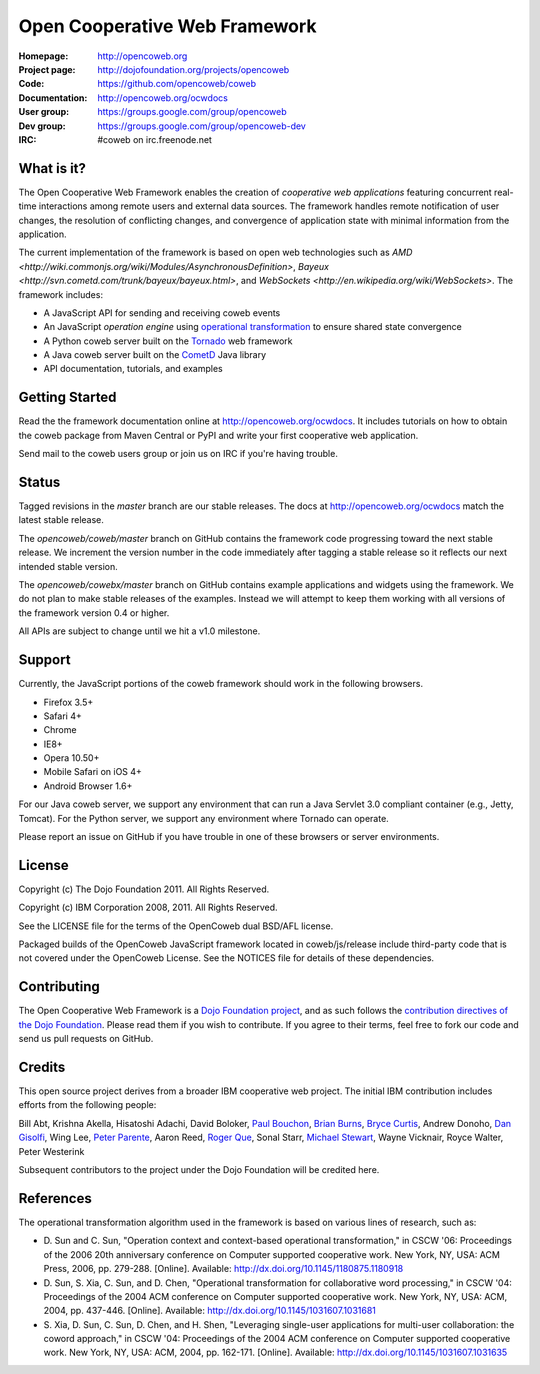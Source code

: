 ==============================
Open Cooperative Web Framework
==============================

:Homepage: http://opencoweb.org
:Project page: http://dojofoundation.org/projects/opencoweb
:Code: https://github.com/opencoweb/coweb
:Documentation: http://opencoweb.org/ocwdocs
:User group: https://groups.google.com/group/opencoweb
:Dev group: https://groups.google.com/group/opencoweb-dev
:IRC: #coweb on irc.freenode.net

What is it?
===========

The Open Cooperative Web Framework enables the creation of *cooperative web applications* featuring concurrent real-time interactions among remote users and external data sources. The framework handles remote notification of user changes, the resolution of conflicting changes, and convergence of application state with minimal information from the application.

The current implementation of the framework is based on open web technologies such as `AMD <http://wiki.commonjs.org/wiki/Modules/AsynchronousDefinition>`, `Bayeux <http://svn.cometd.com/trunk/bayeux/bayeux.html>`, and `WebSockets <http://en.wikipedia.org/wiki/WebSockets>`. The framework includes:

* A JavaScript API for sending and receiving coweb events
* An JavaScript *operation engine* using `operational transformation <http://en.wikipedia.org/wiki/Operational_transformation>`_ to ensure shared state convergence
* A Python coweb server built on the `Tornado <http://tornadowebserver.org>`_ web framework
* A Java coweb server built on the `CometD <http://cometd.org>`_ Java library
* API documentation, tutorials, and examples

Getting Started
===============

Read the the framework documentation online at http://opencoweb.org/ocwdocs. It includes tutorials on how to obtain the coweb package from Maven Central or PyPI and write your first cooperative web application. 

Send mail to the coweb users group or join us on IRC if you're having trouble.

Status
======

Tagged revisions in the *master* branch are our stable releases. The docs at  http://opencoweb.org/ocwdocs match the latest stable release.

The *opencoweb/coweb/master* branch on GitHub contains the framework code progressing toward the next stable release. We increment the version number in the code immediately after tagging a stable release so it reflects our next intended stable version.

The *opencoweb/cowebx/master* branch on GitHub contains example applications and widgets using the framework. We do not plan to make stable releases of the examples. Instead we will attempt to keep them working with all versions of the framework version 0.4 or higher.

All APIs are subject to change until we hit a v1.0 milestone.

Support
=======

Currently, the JavaScript portions of the coweb framework should work in the following browsers.

* Firefox 3.5+
* Safari 4+
* Chrome
* IE8+
* Opera 10.50+
* Mobile Safari on iOS 4+
* Android Browser 1.6+

For our Java coweb server, we support any environment that can run a Java Servlet 3.0 compliant container (e.g., Jetty, Tomcat). For the Python server, we support any environment where Tornado can operate.

Please report an issue on GitHub if you have trouble in one of these browsers or server environments.

License
=======

Copyright (c) The Dojo Foundation 2011. All Rights Reserved.

Copyright (c) IBM Corporation 2008, 2011. All Rights Reserved.

See the LICENSE file for the terms of the OpenCoweb dual BSD/AFL license.

Packaged builds of the OpenCoweb JavaScript framework located in coweb/js/release include third-party code that is not covered under the OpenCoweb License. See the NOTICES file for details of these dependencies.

Contributing
============

The Open Cooperative Web Framework is a `Dojo Foundation project <http://dojofoundation.org/projects/opencoweb/>`_, and as such follows the `contribution directives of the Dojo Foundation <http://dojofoundation.org/about/contribute/>`_. Please read them if you wish to contribute. If you agree to their terms, feel free to fork our code and send us pull requests on GitHub.

Credits
=======

This open source project derives from a broader IBM cooperative web project. The initial IBM contribution includes efforts from the following people:

Bill Abt, Krishna Akella, Hisatoshi Adachi, David Boloker, `Paul Bouchon <http://github.com/bouchon>`_, `Brian Burns <http://github.com/bpburns>`_, `Bryce Curtis <http://github.com/brycecurtis>`_, Andrew Donoho, `Dan Gisolfi <http://github.com/vinomaster>`_, Wing Lee, `Peter Parente <http://github.com/parente>`_, Aaron Reed, `Roger Que <http://github.com/query>`_, Sonal Starr, `Michael Stewart <http://github.com/thegreatmichael>`_, Wayne Vicknair, Royce Walter, Peter Westerink

Subsequent contributors to the project under the Dojo Foundation will be credited here. 

References
==========

The operational transformation algorithm used in the framework is based on various lines of research, such as: 

* \D. Sun and C. Sun, "Operation context and context-based operational transformation," in CSCW '06: Proceedings of the 2006 20th anniversary conference on Computer supported cooperative work. New York, NY, USA: ACM Press, 2006, pp. 279-288. [Online]. Available: http://dx.doi.org/10.1145/1180875.1180918
* \D. Sun, S. Xia, C. Sun, and D. Chen, "Operational transformation for collaborative word processing," in CSCW '04: Proceedings of the 2004 ACM conference on Computer supported cooperative work. New York, NY, USA: ACM, 2004, pp. 437-446. [Online]. Available: http://dx.doi.org/10.1145/1031607.1031681
* \S. Xia, D. Sun, C. Sun, D. Chen, and H. Shen, "Leveraging single-user applications for multi-user collaboration: the coword approach," in CSCW '04: Proceedings of the 2004 ACM conference on Computer supported cooperative work.    New York, NY, USA: ACM, 2004, pp. 162-171. [Online]. Available: http://dx.doi.org/10.1145/1031607.1031635